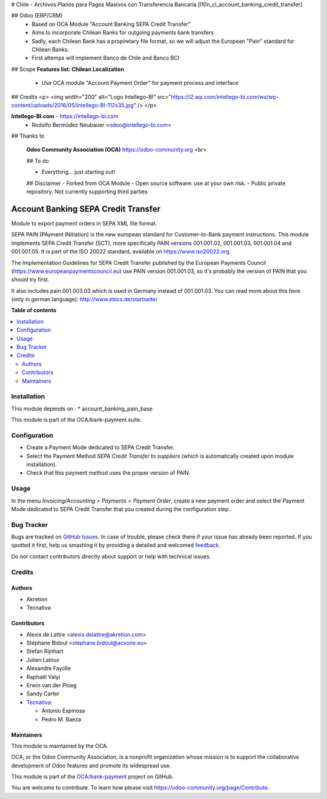 # Chile - Archivos Planos para Pagos Masivos con Transferencia Bancaria
[l10n_cl_account_banking_credit_transfer]

## Odoo (ERP/CRM)
 - Based on OCA Module "Account Banking SEPA Credit Transfer"
 - Aims to incorporate Chilean Banks for outgoing payments bank transfers
 - Sadly, each Chilean Bank has a propiretary file format, so we will adjust the European "Pain" standard for Chilean Banks.
 - First attemps will implement Banco de Chile and Banco BCI

## Scope 
**Features list: Chilean Localization**

    * Use OCA module "Account Payment Order" for payment process and interface

## Credits
<p>
<img width="200" alt="Logo Intellego-BI" src="https://i2.wp.com/intellego-bi.com/ws/wp-content/uploads/2016/05/Intellego-BI-112x35.jpg" />
</p>

**Intellego-BI.com** - https://intellego-bi.com
 - Rodolfo Bermúdez Neubauer <odoo@intellego-bi.com>


## Thanks to
 
 **Odoo Community Association (OCA)** https://odoo-community.org <br>

 ## To do
 
 - Everything... just starting out!

 
 ## Disclaimer
 - Forked from OCA Module 
 - Open source software: use at your own risk. 
 - Public private repository. Not currently supporting third parties


====================================
Account Banking SEPA Credit Transfer
====================================

Module to export payment orders in SEPA XML file format.

SEPA PAIN (PAyment INitiation) is the new european standard for
Customer-to-Bank payment instructions. This module implements SEPA Credit
Transfer (SCT), more specifically PAIN versions 001.001.02, 001.001.03,
001.001.04 and 001.001.05. It is part of the ISO 20022 standard, available on
https://www.iso20022.org.

The Implementation Guidelines for SEPA Credit Transfer published by the
European Payments Council (https://www.europeanpaymentscouncil.eu) use
PAIN version 001.001.03, so it's probably the version of PAIN that you should
try first.

It also includes pain.001.003.03 which is used in Germany instead of 001.001.03.
You can read more about this here (only in german language):
http://www.ebics.de/startseite/

**Table of contents**

.. contents::
   :local:

Installation
============

This module depends on :
* account_banking_pain_base

This module is part of the OCA/bank-payment suite.

Configuration
=============

* Create a Payment Mode dedicated to SEPA Credit Transfer.

* Select the Payment Method *SEPA Credit Transfer to suppliers* (which is
  automatically created upon module installation).

* Check that this payment method uses the proper version of PAIN.

Usage
=====

In the menu *Invoicing/Accounting > Payments > Payment Order*, create a new
payment order and select the Payment Mode dedicated to SEPA Credit
Transfer that you created during the configuration step.

Bug Tracker
===========

Bugs are tracked on `GitHub Issues <https://github.com/OCA/bank-payment/issues>`_.
In case of trouble, please check there if your issue has already been reported.
If you spotted it first, help us smashing it by providing a detailed and welcomed
`feedback <https://github.com/OCA/bank-payment/issues/new?body=module:%20account_banking_sepa_credit_transfer%0Aversion:%2012.0%0A%0A**Steps%20to%20reproduce**%0A-%20...%0A%0A**Current%20behavior**%0A%0A**Expected%20behavior**>`_.

Do not contact contributors directly about support or help with technical issues.

Credits
=======

Authors
~~~~~~~

* Akretion
* Tecnativa

Contributors
~~~~~~~~~~~~

* Alexis de Lattre <alexis.delattre@akretion.com>
* Stéphane Bidoul <stephane.bidoul@acsone.eu>
* Stefan Rijnhart
* Julien Laloux
* Alexandre Fayolle
* Raphaël Valyi
* Erwin van der Ploeg
* Sandy Carter
* `Tecnativa <https://www.tecnativa.com>`__:

  * Antonio Espinosa
  * Pedro M. Baeza

Maintainers
~~~~~~~~~~~

This module is maintained by the OCA.

.. image:: https://odoo-community.org/logo.png
   :alt: Odoo Community Association
   :target: https://odoo-community.org

OCA, or the Odoo Community Association, is a nonprofit organization whose
mission is to support the collaborative development of Odoo features and
promote its widespread use.

This module is part of the `OCA/bank-payment <https://github.com/OCA/bank-payment/tree/12.0/account_banking_sepa_credit_transfer>`_ project on GitHub.

You are welcome to contribute. To learn how please visit https://odoo-community.org/page/Contribute.
